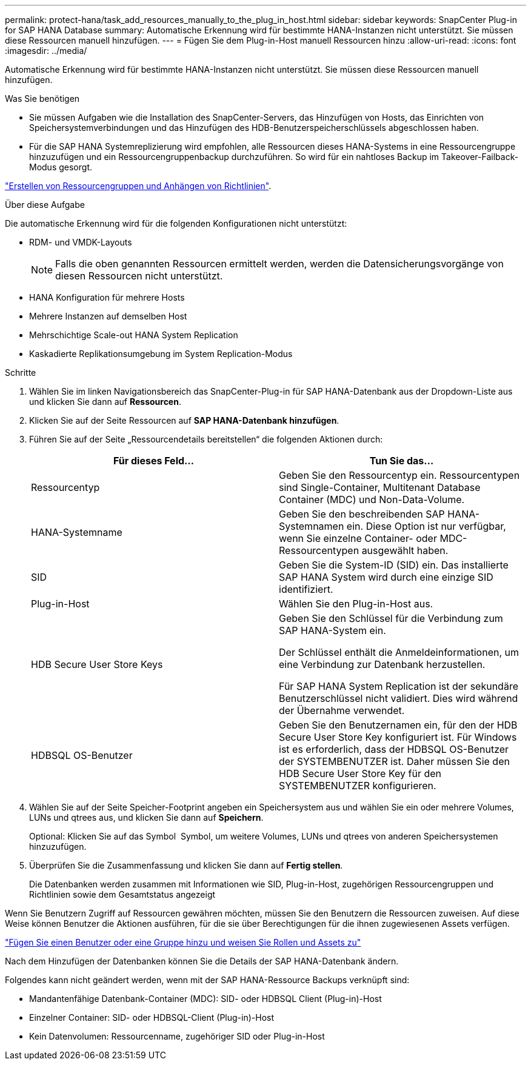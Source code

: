 ---
permalink: protect-hana/task_add_resources_manually_to_the_plug_in_host.html 
sidebar: sidebar 
keywords: SnapCenter Plug-in for SAP HANA Database 
summary: Automatische Erkennung wird für bestimmte HANA-Instanzen nicht unterstützt. Sie müssen diese Ressourcen manuell hinzufügen. 
---
= Fügen Sie dem Plug-in-Host manuell Ressourcen hinzu
:allow-uri-read: 
:icons: font
:imagesdir: ../media/


[role="lead"]
Automatische Erkennung wird für bestimmte HANA-Instanzen nicht unterstützt. Sie müssen diese Ressourcen manuell hinzufügen.

.Was Sie benötigen
* Sie müssen Aufgaben wie die Installation des SnapCenter-Servers, das Hinzufügen von Hosts, das Einrichten von Speichersystemverbindungen und das Hinzufügen des HDB-Benutzerspeicherschlüssels abgeschlossen haben.
* Für die SAP HANA Systemreplizierung wird empfohlen, alle Ressourcen dieses HANA-Systems in eine Ressourcengruppe hinzuzufügen und ein Ressourcengruppenbackup durchzuführen. So wird für ein nahtloses Backup im Takeover-Failback-Modus gesorgt.


link:task_create_resource_groups_and_attach_policies.html["Erstellen von Ressourcengruppen und Anhängen von Richtlinien"].

.Über diese Aufgabe
Die automatische Erkennung wird für die folgenden Konfigurationen nicht unterstützt:

* RDM- und VMDK-Layouts
+

NOTE: Falls die oben genannten Ressourcen ermittelt werden, werden die Datensicherungsvorgänge von diesen Ressourcen nicht unterstützt.

* HANA Konfiguration für mehrere Hosts
* Mehrere Instanzen auf demselben Host
* Mehrschichtige Scale-out HANA System Replication
* Kaskadierte Replikationsumgebung im System Replication-Modus


.Schritte
. Wählen Sie im linken Navigationsbereich das SnapCenter-Plug-in für SAP HANA-Datenbank aus der Dropdown-Liste aus und klicken Sie dann auf *Ressourcen*.
. Klicken Sie auf der Seite Ressourcen auf *SAP HANA-Datenbank hinzufügen*.
. Führen Sie auf der Seite „Ressourcendetails bereitstellen“ die folgenden Aktionen durch:
+
|===
| Für dieses Feld... | Tun Sie das... 


 a| 
Ressourcentyp
 a| 
Geben Sie den Ressourcentyp ein. Ressourcentypen sind Single-Container, Multitenant Database Container (MDC) und Non-Data-Volume.



 a| 
HANA-Systemname
 a| 
Geben Sie den beschreibenden SAP HANA-Systemnamen ein. Diese Option ist nur verfügbar, wenn Sie einzelne Container- oder MDC-Ressourcentypen ausgewählt haben.



 a| 
SID
 a| 
Geben Sie die System-ID (SID) ein. Das installierte SAP HANA System wird durch eine einzige SID identifiziert.



 a| 
Plug-in-Host
 a| 
Wählen Sie den Plug-in-Host aus.



 a| 
HDB Secure User Store Keys
 a| 
Geben Sie den Schlüssel für die Verbindung zum SAP HANA-System ein.

Der Schlüssel enthält die Anmeldeinformationen, um eine Verbindung zur Datenbank herzustellen.

Für SAP HANA System Replication ist der sekundäre Benutzerschlüssel nicht validiert. Dies wird während der Übernahme verwendet.



 a| 
HDBSQL OS-Benutzer
 a| 
Geben Sie den Benutzernamen ein, für den der HDB Secure User Store Key konfiguriert ist. Für Windows ist es erforderlich, dass der HDBSQL OS-Benutzer der SYSTEMBENUTZER ist. Daher müssen Sie den HDB Secure User Store Key für den SYSTEMBENUTZER konfigurieren.

|===
. Wählen Sie auf der Seite Speicher-Footprint angeben ein Speichersystem aus und wählen Sie ein oder mehrere Volumes, LUNs und qtrees aus, und klicken Sie dann auf *Speichern*.
+
Optional: Klicken Sie auf das Symbol *image:../media/add_policy_from_resourcegroup.gif[""]* Symbol, um weitere Volumes, LUNs und qtrees von anderen Speichersystemen hinzuzufügen.

. Überprüfen Sie die Zusammenfassung und klicken Sie dann auf *Fertig stellen*.
+
Die Datenbanken werden zusammen mit Informationen wie SID, Plug-in-Host, zugehörigen Ressourcengruppen und Richtlinien sowie dem Gesamtstatus angezeigt



Wenn Sie Benutzern Zugriff auf Ressourcen gewähren möchten, müssen Sie den Benutzern die Ressourcen zuweisen. Auf diese Weise können Benutzer die Aktionen ausführen, für die sie über Berechtigungen für die ihnen zugewiesenen Assets verfügen.

link:https://docs.netapp.com/us-en/snapcenter/install/task_add_a_user_or_group_and_assign_role_and_assets.html["Fügen Sie einen Benutzer oder eine Gruppe hinzu und weisen Sie Rollen und Assets zu"]

Nach dem Hinzufügen der Datenbanken können Sie die Details der SAP HANA-Datenbank ändern.

Folgendes kann nicht geändert werden, wenn mit der SAP HANA-Ressource Backups verknüpft sind:

* Mandantenfähige Datenbank-Container (MDC): SID- oder HDBSQL Client (Plug-in)-Host
* Einzelner Container: SID- oder HDBSQL-Client (Plug-in)-Host
* Kein Datenvolumen: Ressourcenname, zugehöriger SID oder Plug-in-Host

